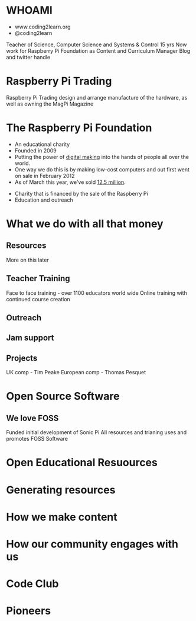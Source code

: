 #+STARTUP: indent
#+OPTIONS: reveal_title_slide:nil toc:nil num:nil
#+OPTIONS: reveal_center:nil reveal_progress:t reveal_history:t
#+OPTIONS: reveal_rolling_links:t num:nil
#+REVEAL_MARGIN: 0.1
#+REVEAL_MIN_SCALE: 0.5
#+REVEAL_MAX_SCALE: 2.5
#+REVEAL_TRANS: fade
#+REVEAL_THEME: blood
* WHOAMI
#+attr_html: :height 300px
[[file:images/marc-scott.jpg]]
- www.coding2learn.org
- @coding2learn
#+BEGIN_NOTES
Teacher of Science, Computer Science and Systems & Control 15 yrs
Now work for Raspberry Pi Foundation as Content and Curriculum Manager
Blog and twitter handle
#+END_NOTES
* Raspberry Pi Trading
#+attr_html: :height 300px
[[file:images/logo.png]]
#+BEGIN_NOTES
Raspberry Pi Trading design and arrange manufacture of the hardware, as well as owning the MagPi Magazine
** Pi 3
#+attr_html: :height 500px
[[file:images/pi3.png]]
** Zero
#+attr_html: :height 500px
[[file:images/zero.png]]
** SenseHAT
#+attr_html: :height 500px
[[file:images/sensehat.png]]
** Camera
#+attr_html: :height 500px
[[file:images/camera.png]]
** MagPi
#+attr_html: :height 500px
[[file:images/magpi.png]]
* Raspberry Pi Trading
#+attr_html: :width 600px
[[file:images/raspberrypi-gh.png]]
[[file:images/raspberrypi-ui.png]]
#+BEGIN_NOTES
If you're interested in kernel development or OS UI design then check out the repos here
#+END_NOTES
* The Raspberry Pi Foundation
- An educational charity
- Founded in 2009
- Putting the power of _digital making_ into the hands of people all over the world.
- One way we do this is by making low-cost computers and out first went on sale in February 2012
- As of March this year, we've sold _12.5 million_.
#+BEGIN_NOTES
- Charity that is financed by the sale of the Raspberry Pi
- Education and outreach
#+END_NOTES
* What we do with all that money
** Resources
#+attr_html: :height 500px
[[file:images/resource.png]]
#+BEGIN_NOTES
More on this later
#+END_NOTES
** Teacher Training
#+attr_html: :height 500px
[[file:images/picademy.jpg]]
#+BEGIN_NOTES
Face to face training - over 1100 educators world wide
Online training with continued course creation
#+END_NOTES
** Outreach
#+attr_html: :height 500px
[[file:images/outreach.png]]
** Jam support
#+attr_html: :height 500px
[[file:images/jam.png]]
** Projects
#+attr_html: :height 500px
[[file:images/astro.png]]
#+BEGIN_NOTES
UK comp - Tim Peake
European comp - Thomas Pesquet
#+END_NOTES
* Open Source Software
** We love FOSS
#+attr_html: :height 500px
[[file:images/sonic.png]]
#+BEGIN_NOTES
Funded initial development of Sonic Pi
All resources and trianing uses and promotes FOSS Software
#+END_NOTES
* Open Educational Resuources
#+attr_html: :height 500px
[[file:images/oer.png]]
#+BEGIN_NOTES

#+END_NOTES
* Generating resources

* How we make content
* How our community engages with us
* Code Club
* Pioneers
